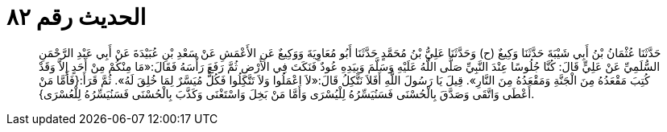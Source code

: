
= الحديث رقم ٨٢

[quote.hadith]
حَدَّثَنَا عُثْمَانُ بْنُ أَبِي شَيْبَةَ حَدَّثَنَا وَكِيعٌ (ح) وَحَدَّثَنَا عَلِيُّ بْنُ مُحَمَّدٍ حَدَّثَنَا أَبُو مُعَاوِيَةَ وَوَكِيعٌ عَنِ الأَعْمَشِ عَنْ سَعْدِ بْنِ عُبَيْدَةَ عَنْ أَبِي عَبْدِ الرَّحْمَنِ السُّلَمِيِّ عَنْ عَلِيٍّ قَالَ: كُنَّا جُلُوسًا عِنْدَ النَّبِيِّ صَلَّى اللَّهُ عَلَيْهِ وَسَلَّمَ وَبِيَدِهِ عُودٌ فَنَكَتَ فِي الأَرْضِ ثُمَّ رَفَعَ رَأْسَهُ فَقَالَ:«مَا مِنْكُمْ مِنْ أَحَدٍ إِلاَّ وَقَدْ كُتِبَ مَقْعَدُهُ مِنَ الْجَنَّةِ وَمَقْعَدُهُ مِنَ النَّارِ». قِيلَ يَا رَسُولَ اللَّهِ أَفَلاَ نَتَّكِلُ قَالَ:«لاَ اعْمَلُوا وَلاَ تَتَّكِلُوا فَكُلٌّ مُيَسَّرٌ لِمَا خُلِقَ لَهُ». ثُمَّ قَرَأَ:{فَأَمَّا مَنْ أَعْطَى وَاتَّقَى وَصَدَّقَ بِالْحُسْنَى فَسَنُيَسِّرُهُ لِلْيُسْرَى وَأَمَّا مَنْ بَخِلَ وَاسْتَغْنَى وَكَذَّبَ بِالْحُسْنَى فَسَنُيَسِّرُهُ لِلْعُسْرَى}.